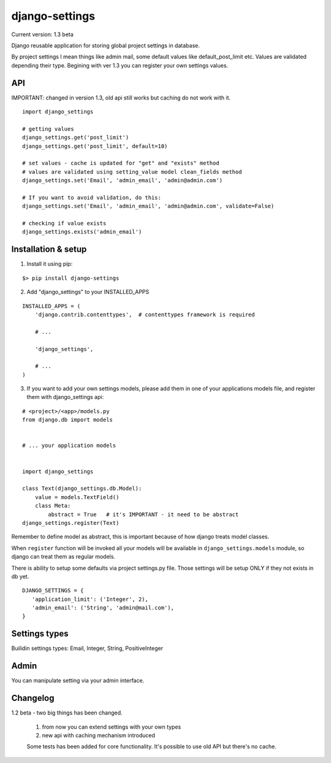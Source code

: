 django-settings
===============

Current version: 1.3 beta


Django reusable application for storing global project settings in database.

By project settings I mean things like admin mail, some default values like
default_post_limit etc. Values are validated depending their type.
Begining with ver 1.3 you can register your own settings values.


API
---

IMPORTANT: changed in version 1.3, old api still works but caching do not work
with it.

::

  import django_settings

  # getting values
  django_settings.get('post_limit')
  django_settings.get('post_limit', default=10)

  # set values - cache is updated for "get" and "exists" method
  # values are validated using setting_value model clean_fields method
  django_settings.set('Email', 'admin_email', 'admin@admin.com')

  # If you want to avoid validation, do this:
  django_settings.set('Email', 'admin_email', 'admin@admin.com', validate=False)

  # checking if value exists
  django_settings.exists('admin_email')



Installation & setup
--------------------

1) Install it using pip:

::

   $> pip install django-settings


2) Add "django_settings" to your INSTALLED_APPS

::

    INSTALLED_APPS = (
        'django.contrib.contenttypes',  # contenttypes framework is required

        # ...

        'django_settings',

        # ...
    )


3) If you want to add your own settings models, please add them in one of your
   applications models file, and register them with django_settings api:

::

   # <project>/<app>/models.py
   from django.db import models


   # ... your application models


   import django_settings

   class Text(django_settings.db.Model):
       value = models.TextField()
       class Meta:
           abstract = True   # it's IMPORTANT - it need to be abstract
   django_settings.register(Text)


Remember to define model as abstract, this is important because of how django
treats model classes.


When ``register`` function will be invoked all your models will be available in
``django_settings.models`` module, so django can treat them as regular models.


There is ability to setup some defaults via project settings.py file.
Those settings will be setup ONLY if they not exists in db yet.

::

   DJANGO_SETTINGS = {
      'application_limit': ('Integer', 2),
      'admin_email': ('String', 'admin@mail.com'),
   }


Settings types
--------------

Builidin settings types: Email, Integer, String, PositiveInteger


Admin
-----

You can manipulate setting via your admin interface.


Changelog
---------

1.2 beta - two big things has been changed.

    1) from now you can extend settings with your own types
    2) new api with caching mechanism introduced

    Some tests has been added for core functionality.
    It's possible to use old API but there's no cache.

